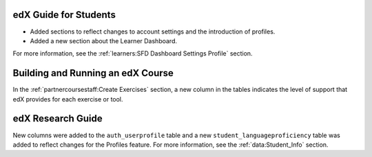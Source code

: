 
=======================
edX Guide for Students
=======================

* Added sections to reflect changes to account settings and the introduction
  of profiles.
* Added a new section about the Learner Dashboard.

For more information, see the :ref:`learners:SFD Dashboard Settings Profile`
section.

==================================
Building and Running an edX Course
==================================

In the :ref:`partnercoursestaff:Create Exercises` section, a
new column in the tables indicates the level of support that edX provides for
each exercise or tool.

==================================
edX Research Guide
==================================

New columns were added to the ``auth_userprofile`` table and a new
``student_languageproficiency`` table was added to reflect changes for the
Profiles feature. For more information, see the :ref:`data:Student_Info`
section.
